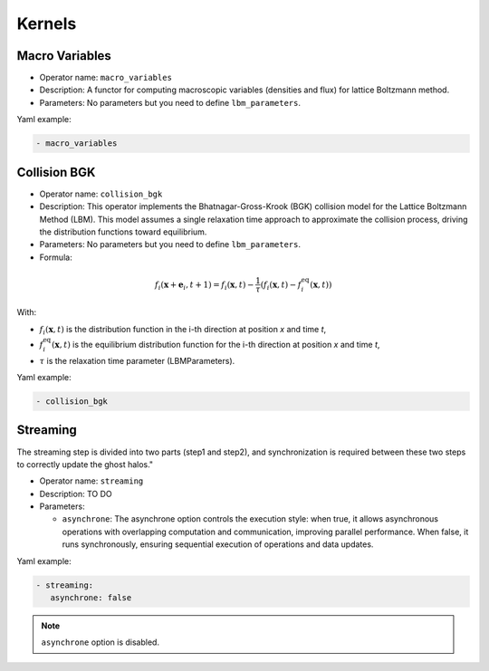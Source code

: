 Kernels
=======


Macro Variables
^^^^^^^^^^^^^^^

- Operator name: ``macro_variables``
- Description: A functor for computing macroscopic variables (densities and flux) for lattice Boltzmann method.
- Parameters: No parameters but you need to define ``lbm_parameters``.

Yaml example:

.. code-block:: yaml

  - macro_variables


Collision BGK
^^^^^^^^^^^^^

- Operator name: ``collision_bgk``
- Description: This operator implements the Bhatnagar-Gross-Krook (BGK) collision model for the Lattice Boltzmann Method (LBM). This model assumes a single relaxation time approach  to approximate the collision process, driving the distribution functions toward equilibrium.
- Parameters: No parameters but you need to define ``lbm_parameters``.
- Formula:

.. math::

   f_i(\mathbf{x} + \mathbf{e}_i, t + 1) = f_i(\mathbf{x}, t) - \frac{1}{\tau} \left( f_i(\mathbf{x}, t) - f_i^{\text{eq}}(\mathbf{x}, t) \right)

With:

- :math:`f_i(\mathbf{x}, t)` is the distribution function in the i-th direction at position `x` and time `t`,
- :math:`f_i^{\text{eq}}(\mathbf{x}, t)` is the equilibrium distribution function for the i-th direction at position `x` and time `t`,
- :math:`\tau` is the relaxation time parameter (LBMParameters).

Yaml example:

.. code-block:: yaml

  - collision_bgk

Streaming
^^^^^^^^^

The streaming step is divided into two parts (step1 and step2), and synchronization is required between these two steps to correctly update the ghost halos."

- Operator name: ``streaming``
- Description: TO DO
- Parameters:

  - ``asynchrone``: The asynchrone option controls the execution style: when true, it allows asynchronous operations with overlapping computation and communication, improving parallel performance. When false, it runs synchronously, ensuring sequential execution of operations and data updates.


Yaml example:

.. code-block:: yaml

  - streaming:
     asynchrone: false

.. note::

  ``asynchrone`` option is disabled.
